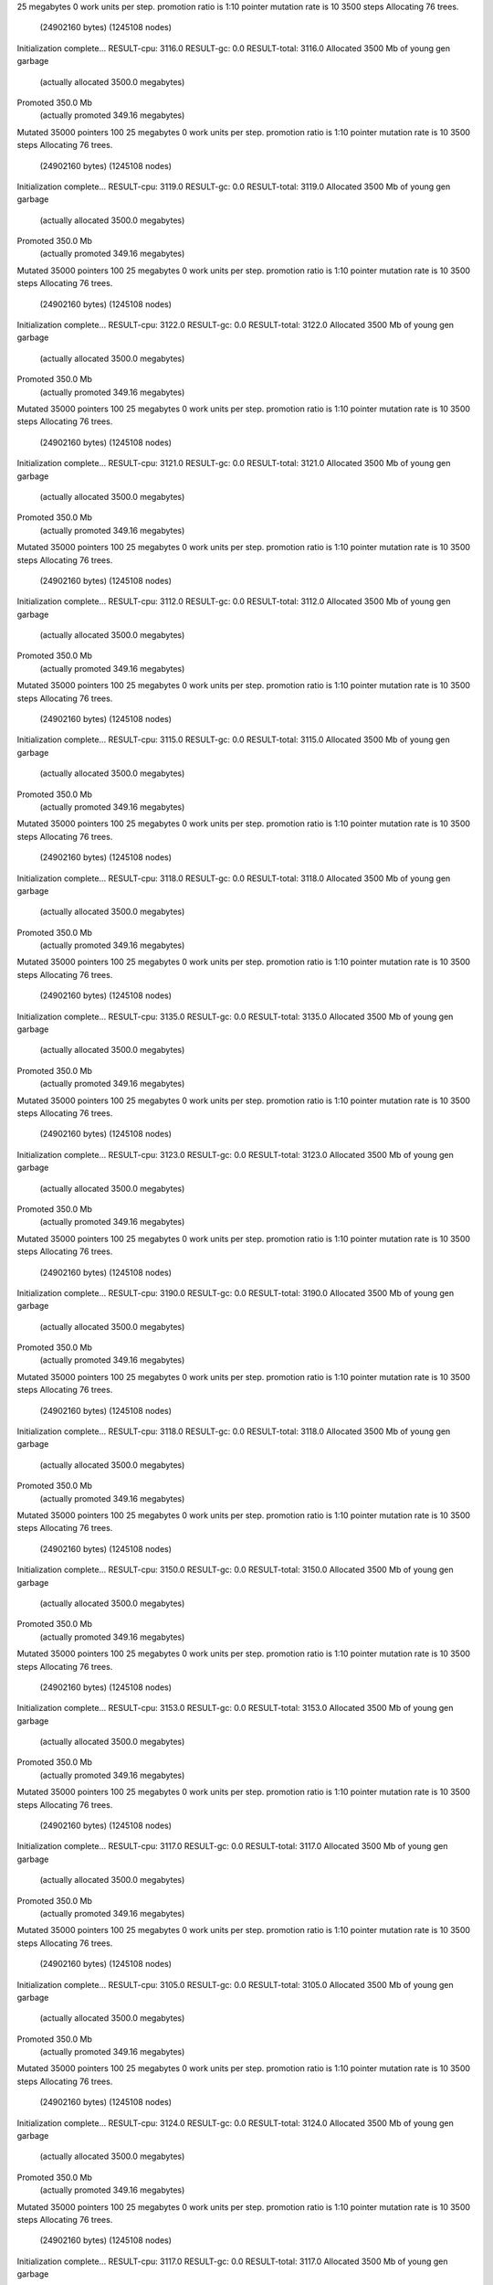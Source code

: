 25 megabytes
0 work units per step.
promotion ratio is 1:10
pointer mutation rate is 10
3500 steps
Allocating 76 trees.
  (24902160 bytes)
  (1245108 nodes)
Initialization complete...
RESULT-cpu: 3116.0
RESULT-gc: 0.0
RESULT-total: 3116.0
Allocated 3500 Mb of young gen garbage
    (actually allocated 3500.0 megabytes)
Promoted 350.0 Mb
    (actually promoted 349.16 megabytes)
Mutated 35000 pointers
100
25 megabytes
0 work units per step.
promotion ratio is 1:10
pointer mutation rate is 10
3500 steps
Allocating 76 trees.
  (24902160 bytes)
  (1245108 nodes)
Initialization complete...
RESULT-cpu: 3119.0
RESULT-gc: 0.0
RESULT-total: 3119.0
Allocated 3500 Mb of young gen garbage
    (actually allocated 3500.0 megabytes)
Promoted 350.0 Mb
    (actually promoted 349.16 megabytes)
Mutated 35000 pointers
100
25 megabytes
0 work units per step.
promotion ratio is 1:10
pointer mutation rate is 10
3500 steps
Allocating 76 trees.
  (24902160 bytes)
  (1245108 nodes)
Initialization complete...
RESULT-cpu: 3122.0
RESULT-gc: 0.0
RESULT-total: 3122.0
Allocated 3500 Mb of young gen garbage
    (actually allocated 3500.0 megabytes)
Promoted 350.0 Mb
    (actually promoted 349.16 megabytes)
Mutated 35000 pointers
100
25 megabytes
0 work units per step.
promotion ratio is 1:10
pointer mutation rate is 10
3500 steps
Allocating 76 trees.
  (24902160 bytes)
  (1245108 nodes)
Initialization complete...
RESULT-cpu: 3121.0
RESULT-gc: 0.0
RESULT-total: 3121.0
Allocated 3500 Mb of young gen garbage
    (actually allocated 3500.0 megabytes)
Promoted 350.0 Mb
    (actually promoted 349.16 megabytes)
Mutated 35000 pointers
100
25 megabytes
0 work units per step.
promotion ratio is 1:10
pointer mutation rate is 10
3500 steps
Allocating 76 trees.
  (24902160 bytes)
  (1245108 nodes)
Initialization complete...
RESULT-cpu: 3112.0
RESULT-gc: 0.0
RESULT-total: 3112.0
Allocated 3500 Mb of young gen garbage
    (actually allocated 3500.0 megabytes)
Promoted 350.0 Mb
    (actually promoted 349.16 megabytes)
Mutated 35000 pointers
100
25 megabytes
0 work units per step.
promotion ratio is 1:10
pointer mutation rate is 10
3500 steps
Allocating 76 trees.
  (24902160 bytes)
  (1245108 nodes)
Initialization complete...
RESULT-cpu: 3115.0
RESULT-gc: 0.0
RESULT-total: 3115.0
Allocated 3500 Mb of young gen garbage
    (actually allocated 3500.0 megabytes)
Promoted 350.0 Mb
    (actually promoted 349.16 megabytes)
Mutated 35000 pointers
100
25 megabytes
0 work units per step.
promotion ratio is 1:10
pointer mutation rate is 10
3500 steps
Allocating 76 trees.
  (24902160 bytes)
  (1245108 nodes)
Initialization complete...
RESULT-cpu: 3118.0
RESULT-gc: 0.0
RESULT-total: 3118.0
Allocated 3500 Mb of young gen garbage
    (actually allocated 3500.0 megabytes)
Promoted 350.0 Mb
    (actually promoted 349.16 megabytes)
Mutated 35000 pointers
100
25 megabytes
0 work units per step.
promotion ratio is 1:10
pointer mutation rate is 10
3500 steps
Allocating 76 trees.
  (24902160 bytes)
  (1245108 nodes)
Initialization complete...
RESULT-cpu: 3135.0
RESULT-gc: 0.0
RESULT-total: 3135.0
Allocated 3500 Mb of young gen garbage
    (actually allocated 3500.0 megabytes)
Promoted 350.0 Mb
    (actually promoted 349.16 megabytes)
Mutated 35000 pointers
100
25 megabytes
0 work units per step.
promotion ratio is 1:10
pointer mutation rate is 10
3500 steps
Allocating 76 trees.
  (24902160 bytes)
  (1245108 nodes)
Initialization complete...
RESULT-cpu: 3123.0
RESULT-gc: 0.0
RESULT-total: 3123.0
Allocated 3500 Mb of young gen garbage
    (actually allocated 3500.0 megabytes)
Promoted 350.0 Mb
    (actually promoted 349.16 megabytes)
Mutated 35000 pointers
100
25 megabytes
0 work units per step.
promotion ratio is 1:10
pointer mutation rate is 10
3500 steps
Allocating 76 trees.
  (24902160 bytes)
  (1245108 nodes)
Initialization complete...
RESULT-cpu: 3190.0
RESULT-gc: 0.0
RESULT-total: 3190.0
Allocated 3500 Mb of young gen garbage
    (actually allocated 3500.0 megabytes)
Promoted 350.0 Mb
    (actually promoted 349.16 megabytes)
Mutated 35000 pointers
100
25 megabytes
0 work units per step.
promotion ratio is 1:10
pointer mutation rate is 10
3500 steps
Allocating 76 trees.
  (24902160 bytes)
  (1245108 nodes)
Initialization complete...
RESULT-cpu: 3118.0
RESULT-gc: 0.0
RESULT-total: 3118.0
Allocated 3500 Mb of young gen garbage
    (actually allocated 3500.0 megabytes)
Promoted 350.0 Mb
    (actually promoted 349.16 megabytes)
Mutated 35000 pointers
100
25 megabytes
0 work units per step.
promotion ratio is 1:10
pointer mutation rate is 10
3500 steps
Allocating 76 trees.
  (24902160 bytes)
  (1245108 nodes)
Initialization complete...
RESULT-cpu: 3150.0
RESULT-gc: 0.0
RESULT-total: 3150.0
Allocated 3500 Mb of young gen garbage
    (actually allocated 3500.0 megabytes)
Promoted 350.0 Mb
    (actually promoted 349.16 megabytes)
Mutated 35000 pointers
100
25 megabytes
0 work units per step.
promotion ratio is 1:10
pointer mutation rate is 10
3500 steps
Allocating 76 trees.
  (24902160 bytes)
  (1245108 nodes)
Initialization complete...
RESULT-cpu: 3153.0
RESULT-gc: 0.0
RESULT-total: 3153.0
Allocated 3500 Mb of young gen garbage
    (actually allocated 3500.0 megabytes)
Promoted 350.0 Mb
    (actually promoted 349.16 megabytes)
Mutated 35000 pointers
100
25 megabytes
0 work units per step.
promotion ratio is 1:10
pointer mutation rate is 10
3500 steps
Allocating 76 trees.
  (24902160 bytes)
  (1245108 nodes)
Initialization complete...
RESULT-cpu: 3117.0
RESULT-gc: 0.0
RESULT-total: 3117.0
Allocated 3500 Mb of young gen garbage
    (actually allocated 3500.0 megabytes)
Promoted 350.0 Mb
    (actually promoted 349.16 megabytes)
Mutated 35000 pointers
100
25 megabytes
0 work units per step.
promotion ratio is 1:10
pointer mutation rate is 10
3500 steps
Allocating 76 trees.
  (24902160 bytes)
  (1245108 nodes)
Initialization complete...
RESULT-cpu: 3105.0
RESULT-gc: 0.0
RESULT-total: 3105.0
Allocated 3500 Mb of young gen garbage
    (actually allocated 3500.0 megabytes)
Promoted 350.0 Mb
    (actually promoted 349.16 megabytes)
Mutated 35000 pointers
100
25 megabytes
0 work units per step.
promotion ratio is 1:10
pointer mutation rate is 10
3500 steps
Allocating 76 trees.
  (24902160 bytes)
  (1245108 nodes)
Initialization complete...
RESULT-cpu: 3124.0
RESULT-gc: 0.0
RESULT-total: 3124.0
Allocated 3500 Mb of young gen garbage
    (actually allocated 3500.0 megabytes)
Promoted 350.0 Mb
    (actually promoted 349.16 megabytes)
Mutated 35000 pointers
100
25 megabytes
0 work units per step.
promotion ratio is 1:10
pointer mutation rate is 10
3500 steps
Allocating 76 trees.
  (24902160 bytes)
  (1245108 nodes)
Initialization complete...
RESULT-cpu: 3117.0
RESULT-gc: 0.0
RESULT-total: 3117.0
Allocated 3500 Mb of young gen garbage
    (actually allocated 3500.0 megabytes)
Promoted 350.0 Mb
    (actually promoted 349.16 megabytes)
Mutated 35000 pointers
100
25 megabytes
0 work units per step.
promotion ratio is 1:10
pointer mutation rate is 10
3500 steps
Allocating 76 trees.
  (24902160 bytes)
  (1245108 nodes)
Initialization complete...
RESULT-cpu: 3221.0
RESULT-gc: 0.0
RESULT-total: 3221.0
Allocated 3500 Mb of young gen garbage
    (actually allocated 3500.0 megabytes)
Promoted 350.0 Mb
    (actually promoted 349.16 megabytes)
Mutated 35000 pointers
100
25 megabytes
0 work units per step.
promotion ratio is 1:10
pointer mutation rate is 10
3500 steps
Allocating 76 trees.
  (24902160 bytes)
  (1245108 nodes)
Initialization complete...
RESULT-cpu: 3152.0
RESULT-gc: 0.0
RESULT-total: 3152.0
Allocated 3500 Mb of young gen garbage
    (actually allocated 3500.0 megabytes)
Promoted 350.0 Mb
    (actually promoted 349.16 megabytes)
Mutated 35000 pointers
100
25 megabytes
0 work units per step.
promotion ratio is 1:10
pointer mutation rate is 10
3500 steps
Allocating 76 trees.
  (24902160 bytes)
  (1245108 nodes)
Initialization complete...
RESULT-cpu: 3120.0
RESULT-gc: 0.0
RESULT-total: 3120.0
Allocated 3500 Mb of young gen garbage
    (actually allocated 3500.0 megabytes)
Promoted 350.0 Mb
    (actually promoted 349.16 megabytes)
Mutated 35000 pointers
100
25 megabytes
0 work units per step.
promotion ratio is 1:10
pointer mutation rate is 10
3500 steps
Allocating 76 trees.
  (24902160 bytes)
  (1245108 nodes)
Initialization complete...
RESULT-cpu: 3117.0
RESULT-gc: 0.0
RESULT-total: 3117.0
Allocated 3500 Mb of young gen garbage
    (actually allocated 3500.0 megabytes)
Promoted 350.0 Mb
    (actually promoted 349.16 megabytes)
Mutated 35000 pointers
100
25 megabytes
0 work units per step.
promotion ratio is 1:10
pointer mutation rate is 10
3500 steps
Allocating 76 trees.
  (24902160 bytes)
  (1245108 nodes)
Initialization complete...
RESULT-cpu: 3113.0
RESULT-gc: 0.0
RESULT-total: 3113.0
Allocated 3500 Mb of young gen garbage
    (actually allocated 3500.0 megabytes)
Promoted 350.0 Mb
    (actually promoted 349.16 megabytes)
Mutated 35000 pointers
100
25 megabytes
0 work units per step.
promotion ratio is 1:10
pointer mutation rate is 10
3500 steps
Allocating 76 trees.
  (24902160 bytes)
  (1245108 nodes)
Initialization complete...
RESULT-cpu: 3112.0
RESULT-gc: 0.0
RESULT-total: 3112.0
Allocated 3500 Mb of young gen garbage
    (actually allocated 3500.0 megabytes)
Promoted 350.0 Mb
    (actually promoted 349.16 megabytes)
Mutated 35000 pointers
100
25 megabytes
0 work units per step.
promotion ratio is 1:10
pointer mutation rate is 10
3500 steps
Allocating 76 trees.
  (24902160 bytes)
  (1245108 nodes)
Initialization complete...
RESULT-cpu: 3118.0
RESULT-gc: 0.0
RESULT-total: 3118.0
Allocated 3500 Mb of young gen garbage
    (actually allocated 3500.0 megabytes)
Promoted 350.0 Mb
    (actually promoted 349.16 megabytes)
Mutated 35000 pointers
100
25 megabytes
0 work units per step.
promotion ratio is 1:10
pointer mutation rate is 10
3500 steps
Allocating 76 trees.
  (24902160 bytes)
  (1245108 nodes)
Initialization complete...
RESULT-cpu: 3141.0
RESULT-gc: 0.0
RESULT-total: 3141.0
Allocated 3500 Mb of young gen garbage
    (actually allocated 3500.0 megabytes)
Promoted 350.0 Mb
    (actually promoted 349.16 megabytes)
Mutated 35000 pointers
100
25 megabytes
0 work units per step.
promotion ratio is 1:10
pointer mutation rate is 10
3500 steps
Allocating 76 trees.
  (24902160 bytes)
  (1245108 nodes)
Initialization complete...
RESULT-cpu: 3114.0
RESULT-gc: 0.0
RESULT-total: 3114.0
Allocated 3500 Mb of young gen garbage
    (actually allocated 3500.0 megabytes)
Promoted 350.0 Mb
    (actually promoted 349.16 megabytes)
Mutated 35000 pointers
100
25 megabytes
0 work units per step.
promotion ratio is 1:10
pointer mutation rate is 10
3500 steps
Allocating 76 trees.
  (24902160 bytes)
  (1245108 nodes)
Initialization complete...
RESULT-cpu: 3104.0
RESULT-gc: 0.0
RESULT-total: 3104.0
Allocated 3500 Mb of young gen garbage
    (actually allocated 3500.0 megabytes)
Promoted 350.0 Mb
    (actually promoted 349.16 megabytes)
Mutated 35000 pointers
100
25 megabytes
0 work units per step.
promotion ratio is 1:10
pointer mutation rate is 10
3500 steps
Allocating 76 trees.
  (24902160 bytes)
  (1245108 nodes)
Initialization complete...
RESULT-cpu: 3112.0
RESULT-gc: 0.0
RESULT-total: 3112.0
Allocated 3500 Mb of young gen garbage
    (actually allocated 3500.0 megabytes)
Promoted 350.0 Mb
    (actually promoted 349.16 megabytes)
Mutated 35000 pointers
100
25 megabytes
0 work units per step.
promotion ratio is 1:10
pointer mutation rate is 10
3500 steps
Allocating 76 trees.
  (24902160 bytes)
  (1245108 nodes)
Initialization complete...
RESULT-cpu: 3153.0
RESULT-gc: 0.0
RESULT-total: 3153.0
Allocated 3500 Mb of young gen garbage
    (actually allocated 3500.0 megabytes)
Promoted 350.0 Mb
    (actually promoted 349.16 megabytes)
Mutated 35000 pointers
100
25 megabytes
0 work units per step.
promotion ratio is 1:10
pointer mutation rate is 10
3500 steps
Allocating 76 trees.
  (24902160 bytes)
  (1245108 nodes)
Initialization complete...
RESULT-cpu: 3113.0
RESULT-gc: 0.0
RESULT-total: 3113.0
Allocated 3500 Mb of young gen garbage
    (actually allocated 3500.0 megabytes)
Promoted 350.0 Mb
    (actually promoted 349.16 megabytes)
Mutated 35000 pointers
100
25 megabytes
0 work units per step.
promotion ratio is 1:10
pointer mutation rate is 10
3500 steps
Allocating 76 trees.
  (24902160 bytes)
  (1245108 nodes)
Initialization complete...
RESULT-cpu: 3115.0
RESULT-gc: 0.0
RESULT-total: 3115.0
Allocated 3500 Mb of young gen garbage
    (actually allocated 3500.0 megabytes)
Promoted 350.0 Mb
    (actually promoted 349.16 megabytes)
Mutated 35000 pointers
100
25 megabytes
0 work units per step.
promotion ratio is 1:10
pointer mutation rate is 10
3500 steps
Allocating 76 trees.
  (24902160 bytes)
  (1245108 nodes)
Initialization complete...
RESULT-cpu: 3111.0
RESULT-gc: 0.0
RESULT-total: 3111.0
Allocated 3500 Mb of young gen garbage
    (actually allocated 3500.0 megabytes)
Promoted 350.0 Mb
    (actually promoted 349.16 megabytes)
Mutated 35000 pointers
100
25 megabytes
0 work units per step.
promotion ratio is 1:10
pointer mutation rate is 10
3500 steps
Allocating 76 trees.
  (24902160 bytes)
  (1245108 nodes)
Initialization complete...
RESULT-cpu: 3138.0
RESULT-gc: 0.0
RESULT-total: 3138.0
Allocated 3500 Mb of young gen garbage
    (actually allocated 3500.0 megabytes)
Promoted 350.0 Mb
    (actually promoted 349.16 megabytes)
Mutated 35000 pointers
100
25 megabytes
0 work units per step.
promotion ratio is 1:10
pointer mutation rate is 10
3500 steps
Allocating 76 trees.
  (24902160 bytes)
  (1245108 nodes)
Initialization complete...
RESULT-cpu: 3117.0
RESULT-gc: 0.0
RESULT-total: 3117.0
Allocated 3500 Mb of young gen garbage
    (actually allocated 3500.0 megabytes)
Promoted 350.0 Mb
    (actually promoted 349.16 megabytes)
Mutated 35000 pointers
100
25 megabytes
0 work units per step.
promotion ratio is 1:10
pointer mutation rate is 10
3500 steps
Allocating 76 trees.
  (24902160 bytes)
  (1245108 nodes)
Initialization complete...
RESULT-cpu: 3105.0
RESULT-gc: 0.0
RESULT-total: 3105.0
Allocated 3500 Mb of young gen garbage
    (actually allocated 3500.0 megabytes)
Promoted 350.0 Mb
    (actually promoted 349.16 megabytes)
Mutated 35000 pointers
100
25 megabytes
0 work units per step.
promotion ratio is 1:10
pointer mutation rate is 10
3500 steps
Allocating 76 trees.
  (24902160 bytes)
  (1245108 nodes)
Initialization complete...
RESULT-cpu: 3108.0
RESULT-gc: 0.0
RESULT-total: 3108.0
Allocated 3500 Mb of young gen garbage
    (actually allocated 3500.0 megabytes)
Promoted 350.0 Mb
    (actually promoted 349.16 megabytes)
Mutated 35000 pointers
100
25 megabytes
0 work units per step.
promotion ratio is 1:10
pointer mutation rate is 10
3500 steps
Allocating 76 trees.
  (24902160 bytes)
  (1245108 nodes)
Initialization complete...
RESULT-cpu: 3111.0
RESULT-gc: 0.0
RESULT-total: 3111.0
Allocated 3500 Mb of young gen garbage
    (actually allocated 3500.0 megabytes)
Promoted 350.0 Mb
    (actually promoted 349.16 megabytes)
Mutated 35000 pointers
100
25 megabytes
0 work units per step.
promotion ratio is 1:10
pointer mutation rate is 10
3500 steps
Allocating 76 trees.
  (24902160 bytes)
  (1245108 nodes)
Initialization complete...
RESULT-cpu: 3108.0
RESULT-gc: 0.0
RESULT-total: 3108.0
Allocated 3500 Mb of young gen garbage
    (actually allocated 3500.0 megabytes)
Promoted 350.0 Mb
    (actually promoted 349.16 megabytes)
Mutated 35000 pointers
100
25 megabytes
0 work units per step.
promotion ratio is 1:10
pointer mutation rate is 10
3500 steps
Allocating 76 trees.
  (24902160 bytes)
  (1245108 nodes)
Initialization complete...
RESULT-cpu: 3118.0
RESULT-gc: 0.0
RESULT-total: 3118.0
Allocated 3500 Mb of young gen garbage
    (actually allocated 3500.0 megabytes)
Promoted 350.0 Mb
    (actually promoted 349.16 megabytes)
Mutated 35000 pointers
100
25 megabytes
0 work units per step.
promotion ratio is 1:10
pointer mutation rate is 10
3500 steps
Allocating 76 trees.
  (24902160 bytes)
  (1245108 nodes)
Initialization complete...
RESULT-cpu: 3104.0
RESULT-gc: 0.0
RESULT-total: 3104.0
Allocated 3500 Mb of young gen garbage
    (actually allocated 3500.0 megabytes)
Promoted 350.0 Mb
    (actually promoted 349.16 megabytes)
Mutated 35000 pointers
100
25 megabytes
0 work units per step.
promotion ratio is 1:10
pointer mutation rate is 10
3500 steps
Allocating 76 trees.
  (24902160 bytes)
  (1245108 nodes)
Initialization complete...
RESULT-cpu: 3109.0
RESULT-gc: 0.0
RESULT-total: 3109.0
Allocated 3500 Mb of young gen garbage
    (actually allocated 3500.0 megabytes)
Promoted 350.0 Mb
    (actually promoted 349.16 megabytes)
Mutated 35000 pointers
100
25 megabytes
0 work units per step.
promotion ratio is 1:10
pointer mutation rate is 10
3500 steps
Allocating 76 trees.
  (24902160 bytes)
  (1245108 nodes)
Initialization complete...
RESULT-cpu: 3117.0
RESULT-gc: 0.0
RESULT-total: 3117.0
Allocated 3500 Mb of young gen garbage
    (actually allocated 3500.0 megabytes)
Promoted 350.0 Mb
    (actually promoted 349.16 megabytes)
Mutated 35000 pointers
100
25 megabytes
0 work units per step.
promotion ratio is 1:10
pointer mutation rate is 10
3500 steps
Allocating 76 trees.
  (24902160 bytes)
  (1245108 nodes)
Initialization complete...
RESULT-cpu: 3116.0
RESULT-gc: 0.0
RESULT-total: 3116.0
Allocated 3500 Mb of young gen garbage
    (actually allocated 3500.0 megabytes)
Promoted 350.0 Mb
    (actually promoted 349.16 megabytes)
Mutated 35000 pointers
100
25 megabytes
0 work units per step.
promotion ratio is 1:10
pointer mutation rate is 10
3500 steps
Allocating 76 trees.
  (24902160 bytes)
  (1245108 nodes)
Initialization complete...
RESULT-cpu: 3148.0
RESULT-gc: 0.0
RESULT-total: 3148.0
Allocated 3500 Mb of young gen garbage
    (actually allocated 3500.0 megabytes)
Promoted 350.0 Mb
    (actually promoted 349.16 megabytes)
Mutated 35000 pointers
100
25 megabytes
0 work units per step.
promotion ratio is 1:10
pointer mutation rate is 10
3500 steps
Allocating 76 trees.
  (24902160 bytes)
  (1245108 nodes)
Initialization complete...
RESULT-cpu: 3126.0
RESULT-gc: 0.0
RESULT-total: 3126.0
Allocated 3500 Mb of young gen garbage
    (actually allocated 3500.0 megabytes)
Promoted 350.0 Mb
    (actually promoted 349.16 megabytes)
Mutated 35000 pointers
100
25 megabytes
0 work units per step.
promotion ratio is 1:10
pointer mutation rate is 10
3500 steps
Allocating 76 trees.
  (24902160 bytes)
  (1245108 nodes)
Initialization complete...
RESULT-cpu: 3107.0
RESULT-gc: 0.0
RESULT-total: 3107.0
Allocated 3500 Mb of young gen garbage
    (actually allocated 3500.0 megabytes)
Promoted 350.0 Mb
    (actually promoted 349.16 megabytes)
Mutated 35000 pointers
100
25 megabytes
0 work units per step.
promotion ratio is 1:10
pointer mutation rate is 10
3500 steps
Allocating 76 trees.
  (24902160 bytes)
  (1245108 nodes)
Initialization complete...
RESULT-cpu: 3118.0
RESULT-gc: 0.0
RESULT-total: 3118.0
Allocated 3500 Mb of young gen garbage
    (actually allocated 3500.0 megabytes)
Promoted 350.0 Mb
    (actually promoted 349.16 megabytes)
Mutated 35000 pointers
100
25 megabytes
0 work units per step.
promotion ratio is 1:10
pointer mutation rate is 10
3500 steps
Allocating 76 trees.
  (24902160 bytes)
  (1245108 nodes)
Initialization complete...
RESULT-cpu: 3120.0
RESULT-gc: 0.0
RESULT-total: 3120.0
Allocated 3500 Mb of young gen garbage
    (actually allocated 3500.0 megabytes)
Promoted 350.0 Mb
    (actually promoted 349.16 megabytes)
Mutated 35000 pointers
100
25 megabytes
0 work units per step.
promotion ratio is 1:10
pointer mutation rate is 10
3500 steps
Allocating 76 trees.
  (24902160 bytes)
  (1245108 nodes)
Initialization complete...
RESULT-cpu: 3141.0
RESULT-gc: 0.0
RESULT-total: 3141.0
Allocated 3500 Mb of young gen garbage
    (actually allocated 3500.0 megabytes)
Promoted 350.0 Mb
    (actually promoted 349.16 megabytes)
Mutated 35000 pointers
100
25 megabytes
0 work units per step.
promotion ratio is 1:10
pointer mutation rate is 10
3500 steps
Allocating 76 trees.
  (24902160 bytes)
  (1245108 nodes)
Initialization complete...
RESULT-cpu: 3107.0
RESULT-gc: 0.0
RESULT-total: 3107.0
Allocated 3500 Mb of young gen garbage
    (actually allocated 3500.0 megabytes)
Promoted 350.0 Mb
    (actually promoted 349.16 megabytes)
Mutated 35000 pointers
100
25 megabytes
0 work units per step.
promotion ratio is 1:10
pointer mutation rate is 10
3500 steps
Allocating 76 trees.
  (24902160 bytes)
  (1245108 nodes)
Initialization complete...
RESULT-cpu: 3109.0
RESULT-gc: 0.0
RESULT-total: 3109.0
Allocated 3500 Mb of young gen garbage
    (actually allocated 3500.0 megabytes)
Promoted 350.0 Mb
    (actually promoted 349.16 megabytes)
Mutated 35000 pointers
100
25 megabytes
0 work units per step.
promotion ratio is 1:10
pointer mutation rate is 10
3500 steps
Allocating 76 trees.
  (24902160 bytes)
  (1245108 nodes)
Initialization complete...
RESULT-cpu: 3157.0
RESULT-gc: 0.0
RESULT-total: 3157.0
Allocated 3500 Mb of young gen garbage
    (actually allocated 3500.0 megabytes)
Promoted 350.0 Mb
    (actually promoted 349.16 megabytes)
Mutated 35000 pointers
100
25 megabytes
0 work units per step.
promotion ratio is 1:10
pointer mutation rate is 10
3500 steps
Allocating 76 trees.
  (24902160 bytes)
  (1245108 nodes)
Initialization complete...
RESULT-cpu: 3139.0
RESULT-gc: 0.0
RESULT-total: 3139.0
Allocated 3500 Mb of young gen garbage
    (actually allocated 3500.0 megabytes)
Promoted 350.0 Mb
    (actually promoted 349.16 megabytes)
Mutated 35000 pointers
100
25 megabytes
0 work units per step.
promotion ratio is 1:10
pointer mutation rate is 10
3500 steps
Allocating 76 trees.
  (24902160 bytes)
  (1245108 nodes)
Initialization complete...
RESULT-cpu: 3111.0
RESULT-gc: 0.0
RESULT-total: 3111.0
Allocated 3500 Mb of young gen garbage
    (actually allocated 3500.0 megabytes)
Promoted 350.0 Mb
    (actually promoted 349.16 megabytes)
Mutated 35000 pointers
100
25 megabytes
0 work units per step.
promotion ratio is 1:10
pointer mutation rate is 10
3500 steps
Allocating 76 trees.
  (24902160 bytes)
  (1245108 nodes)
Initialization complete...
RESULT-cpu: 3141.0
RESULT-gc: 0.0
RESULT-total: 3141.0
Allocated 3500 Mb of young gen garbage
    (actually allocated 3500.0 megabytes)
Promoted 350.0 Mb
    (actually promoted 349.16 megabytes)
Mutated 35000 pointers
100
25 megabytes
0 work units per step.
promotion ratio is 1:10
pointer mutation rate is 10
3500 steps
Allocating 76 trees.
  (24902160 bytes)
  (1245108 nodes)
Initialization complete...
RESULT-cpu: 3108.0
RESULT-gc: 0.0
RESULT-total: 3108.0
Allocated 3500 Mb of young gen garbage
    (actually allocated 3500.0 megabytes)
Promoted 350.0 Mb
    (actually promoted 349.16 megabytes)
Mutated 35000 pointers
100
25 megabytes
0 work units per step.
promotion ratio is 1:10
pointer mutation rate is 10
3500 steps
Allocating 76 trees.
  (24902160 bytes)
  (1245108 nodes)
Initialization complete...
RESULT-cpu: 3117.0
RESULT-gc: 0.0
RESULT-total: 3117.0
Allocated 3500 Mb of young gen garbage
    (actually allocated 3500.0 megabytes)
Promoted 350.0 Mb
    (actually promoted 349.16 megabytes)
Mutated 35000 pointers
100
25 megabytes
0 work units per step.
promotion ratio is 1:10
pointer mutation rate is 10
3500 steps
Allocating 76 trees.
  (24902160 bytes)
  (1245108 nodes)
Initialization complete...
RESULT-cpu: 3109.0
RESULT-gc: 0.0
RESULT-total: 3109.0
Allocated 3500 Mb of young gen garbage
    (actually allocated 3500.0 megabytes)
Promoted 350.0 Mb
    (actually promoted 349.16 megabytes)
Mutated 35000 pointers
100
25 megabytes
0 work units per step.
promotion ratio is 1:10
pointer mutation rate is 10
3500 steps
Allocating 76 trees.
  (24902160 bytes)
  (1245108 nodes)
Initialization complete...
RESULT-cpu: 3115.0
RESULT-gc: 0.0
RESULT-total: 3115.0
Allocated 3500 Mb of young gen garbage
    (actually allocated 3500.0 megabytes)
Promoted 350.0 Mb
    (actually promoted 349.16 megabytes)
Mutated 35000 pointers
100
25 megabytes
0 work units per step.
promotion ratio is 1:10
pointer mutation rate is 10
3500 steps
Allocating 76 trees.
  (24902160 bytes)
  (1245108 nodes)
Initialization complete...
RESULT-cpu: 3106.0
RESULT-gc: 0.0
RESULT-total: 3106.0
Allocated 3500 Mb of young gen garbage
    (actually allocated 3500.0 megabytes)
Promoted 350.0 Mb
    (actually promoted 349.16 megabytes)
Mutated 35000 pointers
100
25 megabytes
0 work units per step.
promotion ratio is 1:10
pointer mutation rate is 10
3500 steps
Allocating 76 trees.
  (24902160 bytes)
  (1245108 nodes)
Initialization complete...
RESULT-cpu: 3118.0
RESULT-gc: 0.0
RESULT-total: 3118.0
Allocated 3500 Mb of young gen garbage
    (actually allocated 3500.0 megabytes)
Promoted 350.0 Mb
    (actually promoted 349.16 megabytes)
Mutated 35000 pointers
100
25 megabytes
0 work units per step.
promotion ratio is 1:10
pointer mutation rate is 10
3500 steps
Allocating 76 trees.
  (24902160 bytes)
  (1245108 nodes)
Initialization complete...
RESULT-cpu: 3106.0
RESULT-gc: 0.0
RESULT-total: 3106.0
Allocated 3500 Mb of young gen garbage
    (actually allocated 3500.0 megabytes)
Promoted 350.0 Mb
    (actually promoted 349.16 megabytes)
Mutated 35000 pointers
100
25 megabytes
0 work units per step.
promotion ratio is 1:10
pointer mutation rate is 10
3500 steps
Allocating 76 trees.
  (24902160 bytes)
  (1245108 nodes)
Initialization complete...
RESULT-cpu: 3119.0
RESULT-gc: 0.0
RESULT-total: 3119.0
Allocated 3500 Mb of young gen garbage
    (actually allocated 3500.0 megabytes)
Promoted 350.0 Mb
    (actually promoted 349.16 megabytes)
Mutated 35000 pointers
100
25 megabytes
0 work units per step.
promotion ratio is 1:10
pointer mutation rate is 10
3500 steps
Allocating 76 trees.
  (24902160 bytes)
  (1245108 nodes)
Initialization complete...
RESULT-cpu: 3107.0
RESULT-gc: 0.0
RESULT-total: 3107.0
Allocated 3500 Mb of young gen garbage
    (actually allocated 3500.0 megabytes)
Promoted 350.0 Mb
    (actually promoted 349.16 megabytes)
Mutated 35000 pointers
100
25 megabytes
0 work units per step.
promotion ratio is 1:10
pointer mutation rate is 10
3500 steps
Allocating 76 trees.
  (24902160 bytes)
  (1245108 nodes)
Initialization complete...
RESULT-cpu: 3138.0
RESULT-gc: 0.0
RESULT-total: 3138.0
Allocated 3500 Mb of young gen garbage
    (actually allocated 3500.0 megabytes)
Promoted 350.0 Mb
    (actually promoted 349.16 megabytes)
Mutated 35000 pointers
100
25 megabytes
0 work units per step.
promotion ratio is 1:10
pointer mutation rate is 10
3500 steps
Allocating 76 trees.
  (24902160 bytes)
  (1245108 nodes)
Initialization complete...
RESULT-cpu: 3118.0
RESULT-gc: 0.0
RESULT-total: 3118.0
Allocated 3500 Mb of young gen garbage
    (actually allocated 3500.0 megabytes)
Promoted 350.0 Mb
    (actually promoted 349.16 megabytes)
Mutated 35000 pointers
100
25 megabytes
0 work units per step.
promotion ratio is 1:10
pointer mutation rate is 10
3500 steps
Allocating 76 trees.
  (24902160 bytes)
  (1245108 nodes)
Initialization complete...
RESULT-cpu: 3142.0
RESULT-gc: 0.0
RESULT-total: 3142.0
Allocated 3500 Mb of young gen garbage
    (actually allocated 3500.0 megabytes)
Promoted 350.0 Mb
    (actually promoted 349.16 megabytes)
Mutated 35000 pointers
100
25 megabytes
0 work units per step.
promotion ratio is 1:10
pointer mutation rate is 10
3500 steps
Allocating 76 trees.
  (24902160 bytes)
  (1245108 nodes)
Initialization complete...
RESULT-cpu: 3116.0
RESULT-gc: 0.0
RESULT-total: 3116.0
Allocated 3500 Mb of young gen garbage
    (actually allocated 3500.0 megabytes)
Promoted 350.0 Mb
    (actually promoted 349.16 megabytes)
Mutated 35000 pointers
100
25 megabytes
0 work units per step.
promotion ratio is 1:10
pointer mutation rate is 10
3500 steps
Allocating 76 trees.
  (24902160 bytes)
  (1245108 nodes)
Initialization complete...
RESULT-cpu: 3126.0
RESULT-gc: 0.0
RESULT-total: 3126.0
Allocated 3500 Mb of young gen garbage
    (actually allocated 3500.0 megabytes)
Promoted 350.0 Mb
    (actually promoted 349.16 megabytes)
Mutated 35000 pointers
100
25 megabytes
0 work units per step.
promotion ratio is 1:10
pointer mutation rate is 10
3500 steps
Allocating 76 trees.
  (24902160 bytes)
  (1245108 nodes)
Initialization complete...
RESULT-cpu: 3110.0
RESULT-gc: 0.0
RESULT-total: 3110.0
Allocated 3500 Mb of young gen garbage
    (actually allocated 3500.0 megabytes)
Promoted 350.0 Mb
    (actually promoted 349.16 megabytes)
Mutated 35000 pointers
100
25 megabytes
0 work units per step.
promotion ratio is 1:10
pointer mutation rate is 10
3500 steps
Allocating 76 trees.
  (24902160 bytes)
  (1245108 nodes)
Initialization complete...
RESULT-cpu: 3146.0
RESULT-gc: 0.0
RESULT-total: 3146.0
Allocated 3500 Mb of young gen garbage
    (actually allocated 3500.0 megabytes)
Promoted 350.0 Mb
    (actually promoted 349.16 megabytes)
Mutated 35000 pointers
100
25 megabytes
0 work units per step.
promotion ratio is 1:10
pointer mutation rate is 10
3500 steps
Allocating 76 trees.
  (24902160 bytes)
  (1245108 nodes)
Initialization complete...
RESULT-cpu: 3115.0
RESULT-gc: 0.0
RESULT-total: 3115.0
Allocated 3500 Mb of young gen garbage
    (actually allocated 3500.0 megabytes)
Promoted 350.0 Mb
    (actually promoted 349.16 megabytes)
Mutated 35000 pointers
100
25 megabytes
0 work units per step.
promotion ratio is 1:10
pointer mutation rate is 10
3500 steps
Allocating 76 trees.
  (24902160 bytes)
  (1245108 nodes)
Initialization complete...
RESULT-cpu: 3132.0
RESULT-gc: 0.0
RESULT-total: 3132.0
Allocated 3500 Mb of young gen garbage
    (actually allocated 3500.0 megabytes)
Promoted 350.0 Mb
    (actually promoted 349.16 megabytes)
Mutated 35000 pointers
100
25 megabytes
0 work units per step.
promotion ratio is 1:10
pointer mutation rate is 10
3500 steps
Allocating 76 trees.
  (24902160 bytes)
  (1245108 nodes)
Initialization complete...
RESULT-cpu: 3120.0
RESULT-gc: 0.0
RESULT-total: 3120.0
Allocated 3500 Mb of young gen garbage
    (actually allocated 3500.0 megabytes)
Promoted 350.0 Mb
    (actually promoted 349.16 megabytes)
Mutated 35000 pointers
100
25 megabytes
0 work units per step.
promotion ratio is 1:10
pointer mutation rate is 10
3500 steps
Allocating 76 trees.
  (24902160 bytes)
  (1245108 nodes)
Initialization complete...
RESULT-cpu: 3110.0
RESULT-gc: 0.0
RESULT-total: 3110.0
Allocated 3500 Mb of young gen garbage
    (actually allocated 3500.0 megabytes)
Promoted 350.0 Mb
    (actually promoted 349.16 megabytes)
Mutated 35000 pointers
100
25 megabytes
0 work units per step.
promotion ratio is 1:10
pointer mutation rate is 10
3500 steps
Allocating 76 trees.
  (24902160 bytes)
  (1245108 nodes)
Initialization complete...
RESULT-cpu: 3130.0
RESULT-gc: 0.0
RESULT-total: 3130.0
Allocated 3500 Mb of young gen garbage
    (actually allocated 3500.0 megabytes)
Promoted 350.0 Mb
    (actually promoted 349.16 megabytes)
Mutated 35000 pointers
100
25 megabytes
0 work units per step.
promotion ratio is 1:10
pointer mutation rate is 10
3500 steps
Allocating 76 trees.
  (24902160 bytes)
  (1245108 nodes)
Initialization complete...
RESULT-cpu: 3126.0
RESULT-gc: 0.0
RESULT-total: 3126.0
Allocated 3500 Mb of young gen garbage
    (actually allocated 3500.0 megabytes)
Promoted 350.0 Mb
    (actually promoted 349.16 megabytes)
Mutated 35000 pointers
100
25 megabytes
0 work units per step.
promotion ratio is 1:10
pointer mutation rate is 10
3500 steps
Allocating 76 trees.
  (24902160 bytes)
  (1245108 nodes)
Initialization complete...
RESULT-cpu: 3123.0
RESULT-gc: 0.0
RESULT-total: 3123.0
Allocated 3500 Mb of young gen garbage
    (actually allocated 3500.0 megabytes)
Promoted 350.0 Mb
    (actually promoted 349.16 megabytes)
Mutated 35000 pointers
100
25 megabytes
0 work units per step.
promotion ratio is 1:10
pointer mutation rate is 10
3500 steps
Allocating 76 trees.
  (24902160 bytes)
  (1245108 nodes)
Initialization complete...
RESULT-cpu: 3138.0
RESULT-gc: 0.0
RESULT-total: 3138.0
Allocated 3500 Mb of young gen garbage
    (actually allocated 3500.0 megabytes)
Promoted 350.0 Mb
    (actually promoted 349.16 megabytes)
Mutated 35000 pointers
100
25 megabytes
0 work units per step.
promotion ratio is 1:10
pointer mutation rate is 10
3500 steps
Allocating 76 trees.
  (24902160 bytes)
  (1245108 nodes)
Initialization complete...
RESULT-cpu: 3106.0
RESULT-gc: 0.0
RESULT-total: 3106.0
Allocated 3500 Mb of young gen garbage
    (actually allocated 3500.0 megabytes)
Promoted 350.0 Mb
    (actually promoted 349.16 megabytes)
Mutated 35000 pointers
100
25 megabytes
0 work units per step.
promotion ratio is 1:10
pointer mutation rate is 10
3500 steps
Allocating 76 trees.
  (24902160 bytes)
  (1245108 nodes)
Initialization complete...
RESULT-cpu: 3110.0
RESULT-gc: 0.0
RESULT-total: 3110.0
Allocated 3500 Mb of young gen garbage
    (actually allocated 3500.0 megabytes)
Promoted 350.0 Mb
    (actually promoted 349.16 megabytes)
Mutated 35000 pointers
100
25 megabytes
0 work units per step.
promotion ratio is 1:10
pointer mutation rate is 10
3500 steps
Allocating 76 trees.
  (24902160 bytes)
  (1245108 nodes)
Initialization complete...
RESULT-cpu: 3137.0
RESULT-gc: 0.0
RESULT-total: 3137.0
Allocated 3500 Mb of young gen garbage
    (actually allocated 3500.0 megabytes)
Promoted 350.0 Mb
    (actually promoted 349.16 megabytes)
Mutated 35000 pointers
100
25 megabytes
0 work units per step.
promotion ratio is 1:10
pointer mutation rate is 10
3500 steps
Allocating 76 trees.
  (24902160 bytes)
  (1245108 nodes)
Initialization complete...
RESULT-cpu: 3111.0
RESULT-gc: 0.0
RESULT-total: 3111.0
Allocated 3500 Mb of young gen garbage
    (actually allocated 3500.0 megabytes)
Promoted 350.0 Mb
    (actually promoted 349.16 megabytes)
Mutated 35000 pointers
100
25 megabytes
0 work units per step.
promotion ratio is 1:10
pointer mutation rate is 10
3500 steps
Allocating 76 trees.
  (24902160 bytes)
  (1245108 nodes)
Initialization complete...
RESULT-cpu: 3121.0
RESULT-gc: 0.0
RESULT-total: 3121.0
Allocated 3500 Mb of young gen garbage
    (actually allocated 3500.0 megabytes)
Promoted 350.0 Mb
    (actually promoted 349.16 megabytes)
Mutated 35000 pointers
100
25 megabytes
0 work units per step.
promotion ratio is 1:10
pointer mutation rate is 10
3500 steps
Allocating 76 trees.
  (24902160 bytes)
  (1245108 nodes)
Initialization complete...
RESULT-cpu: 3109.0
RESULT-gc: 0.0
RESULT-total: 3109.0
Allocated 3500 Mb of young gen garbage
    (actually allocated 3500.0 megabytes)
Promoted 350.0 Mb
    (actually promoted 349.16 megabytes)
Mutated 35000 pointers
100
25 megabytes
0 work units per step.
promotion ratio is 1:10
pointer mutation rate is 10
3500 steps
Allocating 76 trees.
  (24902160 bytes)
  (1245108 nodes)
Initialization complete...
RESULT-cpu: 3117.0
RESULT-gc: 0.0
RESULT-total: 3117.0
Allocated 3500 Mb of young gen garbage
    (actually allocated 3500.0 megabytes)
Promoted 350.0 Mb
    (actually promoted 349.16 megabytes)
Mutated 35000 pointers
100
25 megabytes
0 work units per step.
promotion ratio is 1:10
pointer mutation rate is 10
3500 steps
Allocating 76 trees.
  (24902160 bytes)
  (1245108 nodes)
Initialization complete...
RESULT-cpu: 3114.0
RESULT-gc: 0.0
RESULT-total: 3114.0
Allocated 3500 Mb of young gen garbage
    (actually allocated 3500.0 megabytes)
Promoted 350.0 Mb
    (actually promoted 349.16 megabytes)
Mutated 35000 pointers
100
25 megabytes
0 work units per step.
promotion ratio is 1:10
pointer mutation rate is 10
3500 steps
Allocating 76 trees.
  (24902160 bytes)
  (1245108 nodes)
Initialization complete...
RESULT-cpu: 3109.0
RESULT-gc: 0.0
RESULT-total: 3109.0
Allocated 3500 Mb of young gen garbage
    (actually allocated 3500.0 megabytes)
Promoted 350.0 Mb
    (actually promoted 349.16 megabytes)
Mutated 35000 pointers
100
25 megabytes
0 work units per step.
promotion ratio is 1:10
pointer mutation rate is 10
3500 steps
Allocating 76 trees.
  (24902160 bytes)
  (1245108 nodes)
Initialization complete...
RESULT-cpu: 3144.0
RESULT-gc: 0.0
RESULT-total: 3144.0
Allocated 3500 Mb of young gen garbage
    (actually allocated 3500.0 megabytes)
Promoted 350.0 Mb
    (actually promoted 349.16 megabytes)
Mutated 35000 pointers
100
25 megabytes
0 work units per step.
promotion ratio is 1:10
pointer mutation rate is 10
3500 steps
Allocating 76 trees.
  (24902160 bytes)
  (1245108 nodes)
Initialization complete...
RESULT-cpu: 3144.0
RESULT-gc: 0.0
RESULT-total: 3144.0
Allocated 3500 Mb of young gen garbage
    (actually allocated 3500.0 megabytes)
Promoted 350.0 Mb
    (actually promoted 349.16 megabytes)
Mutated 35000 pointers
100
25 megabytes
0 work units per step.
promotion ratio is 1:10
pointer mutation rate is 10
3500 steps
Allocating 76 trees.
  (24902160 bytes)
  (1245108 nodes)
Initialization complete...
RESULT-cpu: 3122.0
RESULT-gc: 0.0
RESULT-total: 3122.0
Allocated 3500 Mb of young gen garbage
    (actually allocated 3500.0 megabytes)
Promoted 350.0 Mb
    (actually promoted 349.16 megabytes)
Mutated 35000 pointers
100
25 megabytes
0 work units per step.
promotion ratio is 1:10
pointer mutation rate is 10
3500 steps
Allocating 76 trees.
  (24902160 bytes)
  (1245108 nodes)
Initialization complete...
RESULT-cpu: 3122.0
RESULT-gc: 0.0
RESULT-total: 3122.0
Allocated 3500 Mb of young gen garbage
    (actually allocated 3500.0 megabytes)
Promoted 350.0 Mb
    (actually promoted 349.16 megabytes)
Mutated 35000 pointers
100
25 megabytes
0 work units per step.
promotion ratio is 1:10
pointer mutation rate is 10
3500 steps
Allocating 76 trees.
  (24902160 bytes)
  (1245108 nodes)
Initialization complete...
RESULT-cpu: 3154.0
RESULT-gc: 0.0
RESULT-total: 3154.0
Allocated 3500 Mb of young gen garbage
    (actually allocated 3500.0 megabytes)
Promoted 350.0 Mb
    (actually promoted 349.16 megabytes)
Mutated 35000 pointers
100
25 megabytes
0 work units per step.
promotion ratio is 1:10
pointer mutation rate is 10
3500 steps
Allocating 76 trees.
  (24902160 bytes)
  (1245108 nodes)
Initialization complete...
RESULT-cpu: 3116.0
RESULT-gc: 0.0
RESULT-total: 3116.0
Allocated 3500 Mb of young gen garbage
    (actually allocated 3500.0 megabytes)
Promoted 350.0 Mb
    (actually promoted 349.16 megabytes)
Mutated 35000 pointers
100
25 megabytes
0 work units per step.
promotion ratio is 1:10
pointer mutation rate is 10
3500 steps
Allocating 76 trees.
  (24902160 bytes)
  (1245108 nodes)
Initialization complete...
RESULT-cpu: 3116.0
RESULT-gc: 0.0
RESULT-total: 3116.0
Allocated 3500 Mb of young gen garbage
    (actually allocated 3500.0 megabytes)
Promoted 350.0 Mb
    (actually promoted 349.16 megabytes)
Mutated 35000 pointers
100
25 megabytes
0 work units per step.
promotion ratio is 1:10
pointer mutation rate is 10
3500 steps
Allocating 76 trees.
  (24902160 bytes)
  (1245108 nodes)
Initialization complete...
RESULT-cpu: 3117.0
RESULT-gc: 0.0
RESULT-total: 3117.0
Allocated 3500 Mb of young gen garbage
    (actually allocated 3500.0 megabytes)
Promoted 350.0 Mb
    (actually promoted 349.16 megabytes)
Mutated 35000 pointers
100
25 megabytes
0 work units per step.
promotion ratio is 1:10
pointer mutation rate is 10
3500 steps
Allocating 76 trees.
  (24902160 bytes)
  (1245108 nodes)
Initialization complete...
RESULT-cpu: 3226.0
RESULT-gc: 0.0
RESULT-total: 3226.0
Allocated 3500 Mb of young gen garbage
    (actually allocated 3500.0 megabytes)
Promoted 350.0 Mb
    (actually promoted 349.16 megabytes)
Mutated 35000 pointers
100
25 megabytes
0 work units per step.
promotion ratio is 1:10
pointer mutation rate is 10
3500 steps
Allocating 76 trees.
  (24902160 bytes)
  (1245108 nodes)
Initialization complete...
RESULT-cpu: 3126.0
RESULT-gc: 0.0
RESULT-total: 3126.0
Allocated 3500 Mb of young gen garbage
    (actually allocated 3500.0 megabytes)
Promoted 350.0 Mb
    (actually promoted 349.16 megabytes)
Mutated 35000 pointers
100
25 megabytes
0 work units per step.
promotion ratio is 1:10
pointer mutation rate is 10
3500 steps
Allocating 76 trees.
  (24902160 bytes)
  (1245108 nodes)
Initialization complete...
RESULT-cpu: 3129.0
RESULT-gc: 0.0
RESULT-total: 3129.0
Allocated 3500 Mb of young gen garbage
    (actually allocated 3500.0 megabytes)
Promoted 350.0 Mb
    (actually promoted 349.16 megabytes)
Mutated 35000 pointers
100
25 megabytes
0 work units per step.
promotion ratio is 1:10
pointer mutation rate is 10
3500 steps
Allocating 76 trees.
  (24902160 bytes)
  (1245108 nodes)
Initialization complete...
RESULT-cpu: 3136.0
RESULT-gc: 0.0
RESULT-total: 3136.0
Allocated 3500 Mb of young gen garbage
    (actually allocated 3500.0 megabytes)
Promoted 350.0 Mb
    (actually promoted 349.16 megabytes)
Mutated 35000 pointers
100
